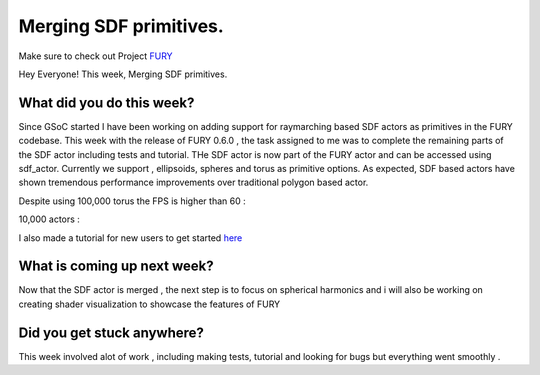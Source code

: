 Merging SDF primitives.
===========================================

.. post:: July 27 2020
   :author: Lenix Lobo
   :tags: google
   :category: gsoc

Make sure to check out Project `FURY <https://github.com/fury-gl/fury>`_

Hey Everyone!
This week, Merging SDF primitives.

What did you do this week?
--------------------------
Since GSoC started I have been working on adding support for raymarching based SDF actors as primitives in the FURY codebase. This week with the release of FURY 0.6.0 , the task assigned to me was to complete the remaining parts of the SDF actor including tests and tutorial. THe SDF actor is now part of the FURY actor and can be accessed using sdf_actor.
Currently we support , ellipsoids, spheres and torus as primitive options. As expected, SDF based actors have shown tremendous performance improvements over traditional polygon based actor.

Despite using 100,000 torus the FPS is higher than 60 :

.. image:: https://raw.githubusercontent.com/lenixlobo/fury-outputs/master/blog-week-9.gif

10,000 actors :

.. image:: https://raw.githubusercontent.com/lenixlobo/fury-outputs/master/blog-week-9b.gif

I also made a tutorial for new users to get started `here <https://fury.gl/latest/auto_tutorials/04_shaders/viz_sdfactor.html#sphx-glr-auto-tutorials-04-shaders-viz-sdfactor-py>`_

What is coming up next week?
----------------------------
Now that the SDF actor is merged , the next step is to focus on spherical harmonics and i will also be working on creating shader visualization to showcase the features of FURY

Did you get stuck anywhere?
---------------------------
This week involved alot of work , including making tests, tutorial and looking for bugs but everything went smoothly .
